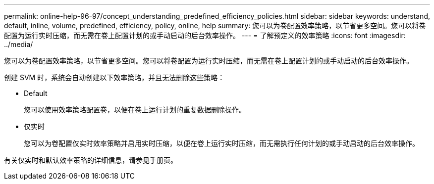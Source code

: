 ---
permalink: online-help-96-97/concept_understanding_predefined_efficiency_policies.html 
sidebar: sidebar 
keywords: understand, default, inline, volume, predefined, efficiency, policy, online, help 
summary: 您可以为卷配置效率策略，以节省更多空间。您可以将卷配置为运行实时压缩，而无需在卷上配置计划的或手动启动的后台效率操作。 
---
= 了解预定义的效率策略
:icons: font
:imagesdir: ../media/


[role="lead"]
您可以为卷配置效率策略，以节省更多空间。您可以将卷配置为运行实时压缩，而无需在卷上配置计划的或手动启动的后台效率操作。

创建 SVM 时，系统会自动创建以下效率策略，并且无法删除这些策略：

* Default
+
您可以使用效率策略配置卷，以便在卷上运行计划的重复数据删除操作。

* 仅实时
+
您可以为卷配置仅实时效率策略并启用实时压缩，以便在卷上运行实时压缩，而无需执行任何计划的或手动启动的后台效率操作。



有关仅实时和默认效率策略的详细信息，请参见手册页。

